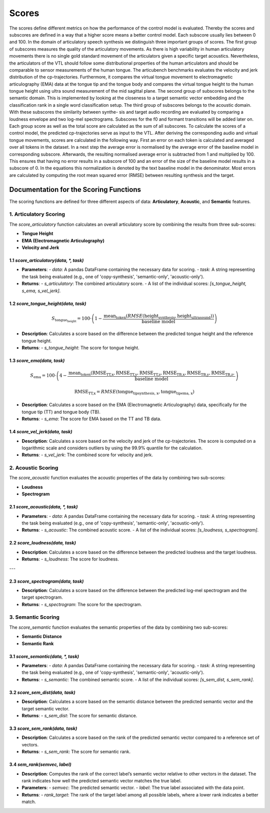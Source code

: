 ======
Scores
======

The scores define different metrics on how the performance of the control model is evaluated. Thereby the scores and subscores are defined in a way that a higher score means a better control model. Each subscore usually lies between 0 and 100. In the domain of articulatory speech synthesis we distinguish three important groups of scores. The first group of subscores measures the quality of the articulatory movements. As there is high variability in human articulatory movements there is no single gold standard movement of the articulators given a specific target acoustics. Nevertheless, the articulators of the VTL should follow some distributional properties of the human articulators and should be comparable to sensor measurements of the human tongue. The articubench benchmarks evaluates the velocity and jerk distribution of the cp-trajectories. Furthermore, it compares the virtual tongue movement to electromagnetic articulography (EMA) data at the tongue tip and the tongue body and compares the virtual tongue height to the human tongue height using ultra sound measurement of the mid sagittal plane. The second group of subscores belongs to the semantic domain. This is implemented by looking at the closeness to a target semantic vector embedding and the classification rank in a single word classification setup. The third group of subscores belongs to the acoustic domain. With these subscores the similarity between synthe- sis and target audio recording are evaluated by comparing a loudness envelope and two log-mel spectrograms. Subscores for the f0 and formant transitions will be added later on. Each group score as well as the total score are calculated as the sum of all subscores. To calculate the scores of a control model, the predicted cp-trajectories serve as input to the VTL. After deriving the corresponding audio and virtual tongue movements, scores are calculated in the following way. First an error on each token is calculated and averaged over all tokens in the dataset. In a next step the average error is normalised by the average error of the baseline model in corresponding subscore. Afterwards, the resulting normalised average error is subtracted from 1 and multiplied by 100. This ensures that having no error results in a subscore of 100 and an error of the size of the baseline model results in a subscore of 0. In the equations this normalization is denoted by the text baseline model in the denominator. Most errors are calculated by computing the root mean squared error (RMSE) between resulting synthesis and the target.

Documentation for the Scoring Functions
=======================================

The scoring functions are defined for three different aspects of data: **Articulatory**, **Acoustic**, and **Semantic** features. 


1. **Articulatory Scoring**
----

The `score_articulatory` function calculates an overall articulatory score by combining the results from three sub-scores:

- **Tongue Height**
- **EMA (Electromagnetic Articulography)**
- **Velocity and Jerk**

1.1 `score_articulatory(data, *, task)`
~~~~
- **Parameters**:
  - `data`: A pandas DataFrame containing the necessary data for scoring.
  - `task`: A string representing the task being evaluated (e.g., one of 'copy-synthesis', 'semantic-only', 'acoustic-only').

- **Returns**:
  - `s_articulatory`: The combined articulatory score.
  - A list of the individual scores: `[s_tongue_height, s_ema, s_vel_jerk]`.



1.2 `score_tongue_height(data, task)`
~~~~

.. math::

   S_{\text{tongue_height}} = 100 \cdot \left( 1 - \frac{\text{mean}_\text{token}(RMSE(\text{height}_\text{synthesis}, \text{height}_\text{ultrasound}))}{\text{baseline model}} \right)


- **Description**:
  Calculates a score based on the difference between the predicted tongue height and the reference tongue height.

- **Returns**:
  - `s_tongue_height`: The score for tongue height.


1.3 `score_ema(data, task)`
~~~~

.. math::

   S_{\text{ema}} = 100 \cdot \left( 4 - \frac{\text{mean}_\text{token}(\text{RMSE}_\text{TT,x}, \text{RMSE}_\text{TT,y},\text{RMSE}_\text{TT,z}, \text{RMSE}_\text{TB,x}, \text{RMSE}_\text{TB,y}, \text{RMSE}_\text{TB,z},}{\text{baseline model}} \right)

.. math::
    
   \text{RMSE}_\text{TT,x} = RMSE(\text{tongue_tip}_\text{synthesis, x}, \text{tongue_tip}_\text{ema, x})

- **Description**:
  Calculates a score based on the EMA (Electromagnetic Articulography) data, specifically for the tongue tip (TT) and tongue body (TB).

- **Returns**:
  - `s_ema`: The score for EMA based on the TT and TB data.



1.4 `score_vel_jerk(data, task)`
~~~~
- **Description**:
  Calculates a score based on the velocity and jerk of the cp-trajectories. The score is computed on a logarithmic scale and considers outliers by using the 99.9% quantile for the calculation.

- **Returns**:
  - `s_vel_jerk`: The combined score for velocity and jerk.



2. **Acoustic Scoring**
----

The `score_acoustic` function evaluates the acoustic properties of the data by combining two sub-scores:

- **Loudness**
- **Spectrogram**

2.1 `score_acoustic(data, *, task)`
~~~~
- **Parameters**:
  - `data`: A pandas DataFrame containing the necessary data for scoring.
  - `task`: A string representing the task being evaluated (e.g., one of 'copy-synthesis', 'semantic-only', 'acoustic-only').

- **Returns**:
  - `s_acoustic`: The combined acoustic score.
  - A list of the individual scores: `[s_loudness, s_spectrogram]`.


2.2 `score_loudness(data, task)`
~~~~
- **Description**:
  Calculates a score based on the difference between the predicted loudness and the target loudness.

- **Returns**:
  - `s_loudness`: The score for loudness.

---

2.3 `score_spectrogram(data, task)`
~~~~
- **Description**:
  Calculates a score based on the difference between the predicted log-mel spectrogram and the target spectrogram.

- **Returns**:
  - `s_spectrogram`: The score for the spectrogram.


3. **Semantic Scoring**
----

The `score_semantic` function evaluates the semantic properties of the data by combining two sub-scores:

- **Semantic Distance**
- **Semantic Rank**

3.1 `score_semantic(data, *, task)`
~~~~

- **Parameters**:
  - `data`: A pandas DataFrame containing the necessary data for scoring.
  - `task`: A string representing the task being evaluated (e.g., one of 'copy-synthesis', 'semantic-only', 'acoustic-only').

- **Returns**:
  - `s_semantic`: The combined semantic score.
  - A list of the individual scores: `[s_sem_dist, s_sem_rank]`.


3.2 `score_sem_dist(data, task)`
~~~~
- **Description**:
  Calculates a score based on the semantic distance between the predicted semantic vector and the target semantic vector.

- **Returns**:
  - `s_sem_dist`: The score for semantic distance.


3.3 `score_sem_rank(data, task)`
~~~~
- **Description**:
  Calculates a score based on the rank of the predicted semantic vector compared to a reference set of vectors.

- **Returns**:
  - `s_sem_rank`: The score for semantic rank.


3.4 `sem_rank(semvec, label)`
~~~~
- **Description**:
  Computes the rank of the correct label’s semantic vector relative to other vectors in the dataset. The rank indicates how well the predicted semantic vector matches the true label.

- **Parameters**:
  - `semvec`: The predicted semantic vector.
  - `label`: The true label associated with the data point.

- **Returns**:
  - `rank_target`: The rank of the target label among all possible labels, where a lower rank indicates a better match.

